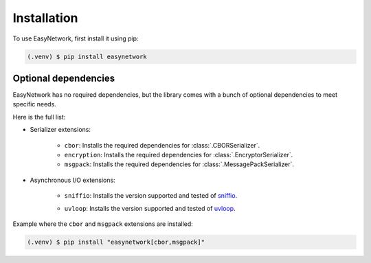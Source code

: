Installation
============

To use EasyNetwork, first install it using pip:

.. code-block:: console

   (.venv) $ pip install easynetwork


Optional dependencies
---------------------

EasyNetwork has no required dependencies, but the library comes with a bunch of optional dependencies to meet specific needs.

Here is the full list:

* Serializer extensions:

   * ``cbor``: Installs the required dependencies for :class:`.CBORSerializer`.

   * ``encryption``: Installs the required dependencies for :class:`.EncryptorSerializer`.

   * ``msgpack``: Installs the required dependencies for :class:`.MessagePackSerializer`.

* Asynchronous I/O extensions:

   .. todo::

      Reference backend customization section

   * ``sniffio``: Installs the version supported and tested of `sniffio <https://github.com/python-trio/sniffio>`_.

   * ``uvloop``: Installs the version supported and tested of `uvloop <https://github.com/MagicStack/uvloop>`_.

      .. todo::

         Document uvloop known issues and caveats


Example where the ``cbor`` and ``msgpack`` extensions are installed:

.. code-block:: console

   (.venv) $ pip install "easynetwork[cbor,msgpack]"
